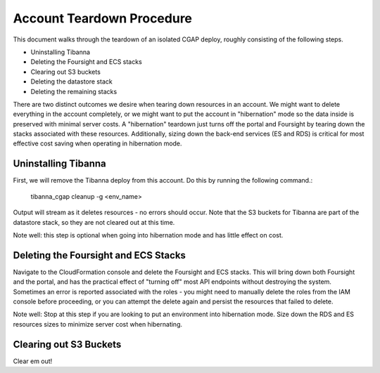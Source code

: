 ==========================
Account Teardown Procedure
==========================

This document walks through the teardown of an isolated CGAP deploy, roughly consisting of the
following steps.

* Uninstalling Tibanna
* Deleting the Foursight and ECS stacks
* Clearing out S3 buckets
* Deleting the datastore stack
* Deleting the remaining stacks

There are two distinct outcomes we desire when tearing down resources in an account. We might want
to delete everything in the account completely, or we might want to put the account in "hibernation"
mode so the data inside is preserved with minimal server costs. A "hibernation" teardown just
turns off the portal and Foursight by tearing down the stacks associated with these resources.
Additionally, sizing down the back-end services (ES and RDS) is critical for most effective cost
saving when operating in hibernation mode.

Uninstalling Tibanna
--------------------

First, we will remove the Tibanna deploy from this account. Do this by running the following command.:

     tibanna_cgap cleanup -g <env_name>

Output will stream as it deletes resources - no errors should occur. Note that the S3 buckets
for Tibanna are part of the datastore stack, so they are not cleared out at this time.

Note well: this step is optional when going into hibernation mode and has little effect on cost.

Deleting the Foursight and ECS Stacks
-------------------------------------

Navigate to the CloudFormation console and delete the Foursight and ECS stacks. This will bring
down both Foursight and the portal, and has the practical effect of "turning off" most API endpoints
without destroying the system. Sometimes an error is reported associated with the roles - you might need
to manually delete the roles from the IAM console before proceeding, or you can attempt the delete
again and persist the resources that failed to delete.

Note well: Stop at this step if you are looking to put an environment into hibernation mode.
Size down the RDS and ES resources sizes to minimize server cost when hibernating.

Clearing out S3 Buckets
-----------------------

Clear em out!